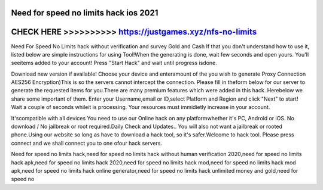 Need for speed no limits hack ios 2021
======================================



CHECK HERE >>>>>>>>>> https://justgames.xyz/nfs-no-limits
=========================================================



Need For Speed No Limits hack without verification and survey Gold and Cash If that you don't understand how to use it, listed below are simple instructions for using Tool!When the generating is done, wait few seconds and open yours. You'll seeitems added to your account! Press "Start Hack" and wait until progress isdone. 

Download new version if available! Choose your device and enteramount of the you wish to generate Proxy Connection AES256 Encryption)This is so the servers cannot intercept the connection. Please fill in theform below for our server to generate the requested items for you.There are many premium features which were added in this hack. Herebelow we share some important of them. Enter your Username,email or ID,select Platform and Region and click "Next" to start! Wait a couple of seconds whileit is processing. Your resources must immidietly increase in your account.

It'scompatible with all devices You need to use our Online hack on any platformwhether it's PC, Android or iOS. No download / No jailbreak or root required.Daily Check and Updates.. You will also not want a jailbreak or rooted phone.Using our website so long as have to download a hack tool, so it's safer.Welcome to hack tool. Please press connect and we shall connect you to one ofour hack servers. 

Need for speed no limits hack,need for speed no limits hack without human verification 2020,need for speed no limits hack apk,need for speed no limits hack 2020,need for speed no limits hack mod,need for speed no limits hack mod apk,need for speed no limits hack online generator,need for speed no limits hack unlimited money and gold,need for speed no 

